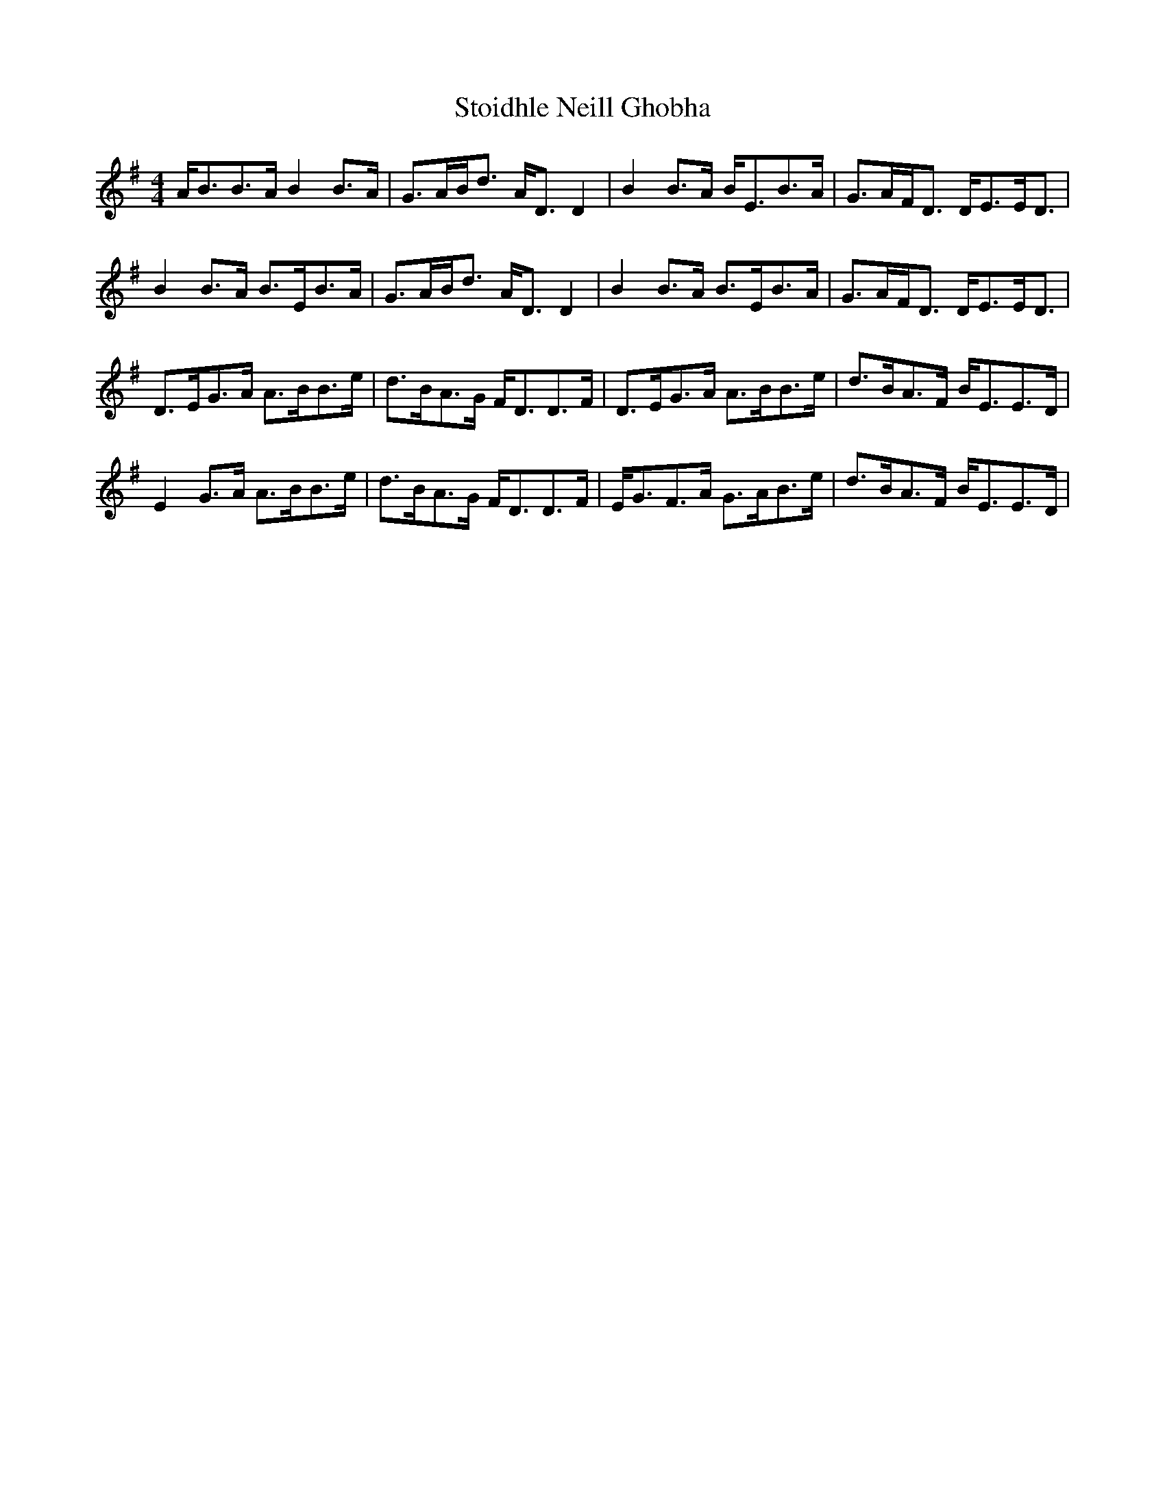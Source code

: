 X: 38568
T: Stoidhle Neill Ghobha
R: strathspey
M: 4/4
K: Eminor
A<BB>A B2B>A|G>AB<d A<DD2|B2B>A B<EB>A|G>AF<D D<EE<D|
B2B>A B>EB>A|G>AB<d A<DD2|B2B>A B>EB>A|G>AF<D D<EE<D|
D>EG>A A>BB>e|d>BA>G F<DD>F|D>EG>A A>BB>e|d>BA>F B<EE>D|
E2G>A A>BB>e|d>BA>G F<DD>F|E<GF>A G>AB>e|d>BA>F B<EE>D|

